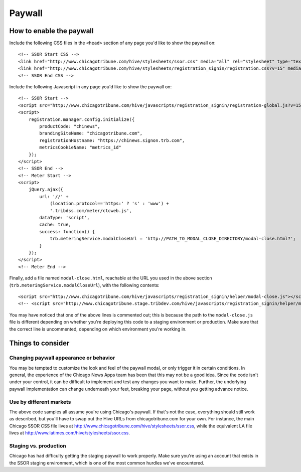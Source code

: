 Paywall
=======

How to enable the paywall
-------------------------

Include the following CSS files in the ``<head>`` section of any page you'd like to show the paywall
on: ::

    <!-- SSOR Start CSS -->
    <link href="http://www.chicagotribune.com/hive/stylesheets/ssor.css" media="all" rel="stylesheet" type="text/css" />
    <link href="http://www.chicagotribune.com/hive/stylesheets/registration_signin/registration.css?v=15" media="all" rel="stylesheet" type="text/css" />
    <!-- SSOR End CSS -->

Include the following Javascript in any page you'd like to show the paywall on: ::

    <!-- SSOR Start -->
    <script src="http://www.chicagotribune.com/hive/javascripts/registration_signin/registration-global.js?v=15"></script>
    <script>
        registration.manager.config.initialize({
            productCode: "chinews",
            brandingSiteName: "chicagotribune.com",
            registrationHostname: "https://chinews.signon.trb.com",
            metricsCookieName: "metrics_id"
        });
    </script>
    <!-- SSOR End -->
    <!-- Meter Start -->
    <script>
        jQuery.ajax({
            url: '//' +
                (location.protocol=='https:' ? 's' : 'www') +
                '.tribdss.com/meter/ctcweb.js',
            dataType: 'script',
            cache: true,
            success: function() {
                trb.meteringService.modalCloseUrl = 'http://PATH_TO_MODAL_CLOSE_DIRECTORY/modal-close.html?';
            }
        });
    </script>
    <!-- Meter End -->

Finally, add a file named ``modal-close.html``, reachable at the URL you used in the above section
(``trb.meteringService.modalCloseUrl``), with the following contents: ::

    <script src="http://www.chicagotribune.com/hive/javascripts/registration_signin/helper/modal-close.js"></script>
    <!-- <script src="http://www.chicagotribune.stage.tribdev.com/hive/javascripts/registration_signin/helper/modal-close.js"></script -->

You may have noticed that one of the above lines is commented out; this is because the path to the 
``modal-close.js`` file is different depending on whether you're deploying this code to a staging 
environment or production. Make sure that the correct line is uncommented, depending on which 
environment you're working in.

Things to consider
------------------

Changing paywall appearance or behavior
^^^^^^^^^^^^^^^^^^^^^^^^^^^^^^^^^^^^^^^

You may be tempted to customize the look and feel of the paywall modal, or only trigger it in 
certain conditions. In general, the experience of the Chicago News Apps team has been that this may 
not be a good idea. Since the code isn't under your control, it can be difficult to implement and 
test any changes you want to make. Further, the underlying paywall implementation can change 
underneath your feet, breaking your page, without you getting advance notice.

Use by different markets
^^^^^^^^^^^^^^^^^^^^^^^^

The above code samples all assume you're using Chicago's paywall. If that's not the case, 
everything should still work as described, but you'll have to swap out the Hive URLs from 
chicagotribune.com for your own. For instance, the main Chicago SSOR CSS file lives at
http://www.chicagotribune.com/hive/stylesheets/ssor.css, while the equivalent LA file lives at 
http://www.latimes.com/hive/stylesheets/ssor.css.

Staging vs. production
^^^^^^^^^^^^^^^^^^^^^^

Chicago has had difficulty getting the staging paywall to work properly. Make sure you're using an
account that exists in the SSOR staging environment, which is one of the most common hurdles we've
encountered.
